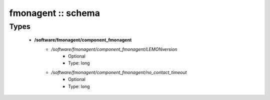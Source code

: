 ###################
fmonagent :: schema
###################

Types
-----

 - **/software/fmonagent/component_fmonagent**
    - */software/fmonagent/component_fmonagent/LEMONversion*
        - Optional
        - Type: long
    - */software/fmonagent/component_fmonagent/no_contact_timeout*
        - Optional
        - Type: long
